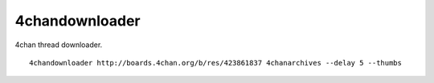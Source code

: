 4chandownloader
===============

4chan thread downloader.

::

    4chandownloader http://boards.4chan.org/b/res/423861837 4chanarchives --delay 5 --thumbs
